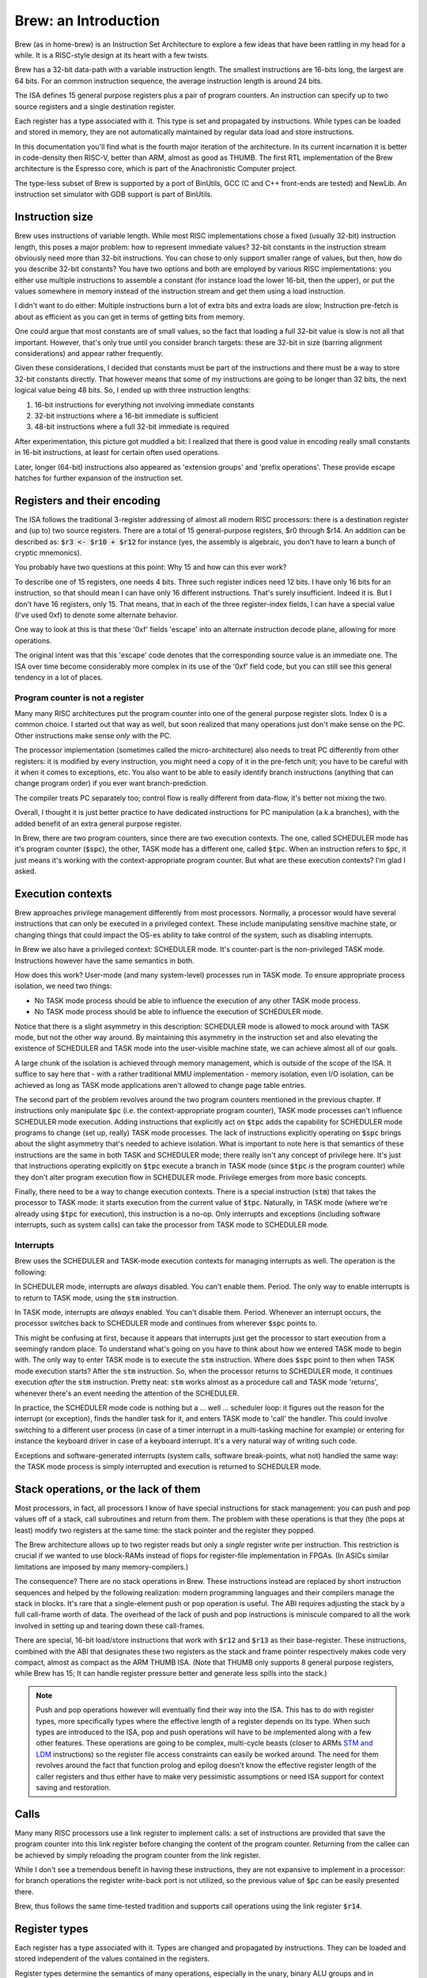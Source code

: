 Brew: an Introduction
=====================

Brew (as in home-brew) is an Instruction Set Architecture to explore a few ideas that have been rattling in my head for a while. It is a RISC-style design at its heart with a few twists.

Brew has a 32-bit data-path with a variable instruction length. The smallest instructions are 16-bits long, the largest are 64 bits. For an common instruction sequence, the average instruction length is around 24 bits.

The ISA defines 15 general purpose registers plus a pair of program counters. An instruction can specify up to two source registers and a single destination register.

Each register has a type associated with it. This type is set and propagated by instructions. While types can be loaded and stored in memory, they are not automatically maintained by regular data load and store instructions.

In this documentation you'll find what is the fourth major iteration of the architecture. In its current incarnation it is better in code-density then RISC-V, better than ARM, almost as good as THUMB. The first RTL implementation of the Brew architecture is the Espresso core, which is part of the Anachronistic Computer project.

The type-less subset of Brew is supported by a port of BinUtils, GCC (C and C++ front-ends are tested) and NewLib. An instruction set simulator with GDB support is part of BinUtils.

Instruction size
----------------

Brew uses instructions of variable length. While most RISC implementations chose a fixed (usually 32-bit) instruction length, this poses a major problem: how to represent immediate values? 32-bit constants in the instruction stream obviously need more than 32-bit instructions. You can chose to only support smaller range of values, but then, how do you describe 32-bit constants? You have two options and both are employed by various RISC implementations: you either use multiple instructions to assemble a constant (for instance load the lower 16-bit, then the upper), or put the values somewhere in memory instead of the instruction stream and get them using a load instruction.

I didn't want to do either: Multiple instructions burn a lot of extra bits and extra loads are slow; Instruction pre-fetch is about as efficient as you can get in terms of getting bits from memory.

One could argue that most constants are of small values, so the fact that loading a full 32-bit value is slow is not all that important. However, that's only true until you consider branch targets: these are 32-bit in size (barring alignment considerations) and appear rather frequently.

Given these considerations, I decided that constants must be part of the instructions and there must be a way to store 32-bit constants directly. That however means that some of my instructions are going to be longer than 32 bits, the next logical value being 48 bits. So, I ended up with three instruction lengths:

1. 16-bit instructions for everything not involving immediate constants
2. 32-bit instructions where a 16-bit immediate is sufficient
3. 48-bit instructions where a full 32-bit immediate is required

After experimentation, this picture got muddled a bit: I realized that there is good value in encoding really small constants in 16-bit instructions, at least for certain often used operations.

Later, longer (64-bit) instructions also appeared as 'extension groups' and 'prefix operations'. These provide escape hatches for further expansion of the instruction set.

Registers and their encoding
----------------------------

The ISA follows the traditional 3-register addressing of almost all modern RISC processors: there is a destination register and (up to) two source registers. There are a total of 15 general-purpose registers, $r0 through $r14. An addition can be described as: :code:`$r3 <- $r10 + $r12` for instance (yes, the assembly is algebraic, you don't have to learn a bunch of cryptic mnemonics).

You probably have two questions at this point: Why 15 and how can this ever work?

To describe one of 15 registers, one needs 4 bits. Three such register indices need 12 bits. I have only 16 bits for an instruction, so that should mean I can have only 16 different instructions. That's surely insufficient. Indeed it is. But I don't have 16 registers, only 15. That means, that in each of the three register-index fields, I can have a special value (I've used 0xf) to denote some alternate behavior.

One way to look at this is that these '0xf' fields 'escape' into an alternate instruction decode plane, allowing for more operations.

The original intent was that this 'escape' code denotes that the corresponding source value is an immediate one. The ISA over time become considerably more complex in its use of the '0xf' field code, but you can still see this general tendency in a lot of places.


Program counter is not a register
~~~~~~~~~~~~~~~~~~~~~~~~~~~~~~~~~

Many many RISC architectures put the program counter into one of the general purpose register slots. Index 0 is a common choice. I started out that way as well, but soon realized that many operations just don't make sense on the PC. Other instructions make sense *only* with the PC.

The processor implementation (sometimes called the micro-architecture) also needs to treat PC differently from other registers: it is modified by every instruction, you might need a copy of it in the pre-fetch unit; you have to be careful with it when it comes to exceptions, etc. You also want to be able to easily identify branch instructions (anything that can change program order) if you ever want branch-prediction.

The compiler treats PC separately too; control flow is really different from data-flow, it's better not mixing the two.

Overall, I thought it is just better practice to have dedicated instructions for PC manipulation (a.k.a branches), with the added benefit of an extra general purpose register.

In Brew, there are two program counters, since there are two execution contexts. The one, called SCHEDULER mode has it's program counter (:code:`$spc`), the other, TASK mode has a different one, called :code:`$tpc`. When an instruction refers to :code:`$pc`, it just means it's working with the context-appropriate program counter. But what are these execution contexts? I'm glad I asked.

Execution contexts
------------------

Brew approaches privilege management differently from most processors. Normally, a processor would have several instructions that can only be executed in a privileged context. These include manipulating sensitive machine state, or changing things that could impact the OS-es ability to take control of the system, such as disabling interrupts.

In Brew we also have a privileged context: SCHEDULER mode. It's counter-part is the non-privileged TASK mode. Instructions however have the same semantics in both.

How does this work? User-mode (and many system-level) processes run in TASK mode. To ensure appropriate process isolation, we need two things:

* No TASK mode process should be able to influence the execution of any other TASK mode process.
* No TASK mode process should be able to influence the execution of SCHEDULER mode.

Notice that there is a slight asymmetry in this description: SCHEDULER mode is allowed to mock around with TASK mode, but not the other way around. By maintaining this asymmetry in the instruction set and also elevating the existence of SCHEDULER and TASK mode into the user-visible machine state, we can achieve almost all of our goals.

A large chunk of the isolation is achieved through memory management, which is outside of the scope of the ISA. It suffice to say here that - with a rather traditional MMU implementation - memory isolation, even I/O isolation, can be achieved as long as TASK mode applications aren't allowed to change page table entries.

The second part of the problem revolves around the two program counters mentioned in the previous chapter. If instructions only manipulate :code:`$pc` (i.e. the context-appropriate program counter), TASK mode processes can't influence SCHEDULER mode execution. Adding instructions that explicitly act on :code:`$tpc` adds the capability for SCHEDULER mode programs to change (set up, really) TASK mode processes. The lack of instructions explicitly operating on :code:`$spc` brings about the slight asymmetry that's needed to achieve isolation. What is important to note here is that semantics of these instructions are the same in both TASK and SCHEDULER mode; there really isn't any concept of privilege here. It's just that instructions operating explicitly on :code:`$tpc` execute a branch in TASK mode (since :code:`$tpc` *is* the program counter) while they don't alter program execution flow in SCHEDULER mode. Privilege emerges from more basic concepts.

Finally, there need to be a way to change execution contexts. There is a special instruction (:code:`stm`) that takes the processor to TASK mode: it starts execution from the current value of :code:`$tpc`. Naturally, in TASK mode (where we're already using :code:`$tpc` for execution), this instruction is a no-op. Only interrupts and exceptions (including software interrupts, such as system calls) can take the processor from TASK mode to SCHEDULER mode.

Interrupts
~~~~~~~~~~

Brew uses the SCHEDULER and TASK-mode execution contexts for managing interrupts as well. The operation is the following:

In SCHEDULER mode, interrupts are *always* disabled. You can't enable them. Period. The only way to enable interrupts is to return to TASK mode, using the :code:`stm` instruction.

In TASK mode, interrupts are *always* enabled. You can't disable them. Period. Whenever an interrupt occurs, the processor switches back to SCHEDULER mode and continues from wherever :code:`$spc` points to.

This might be confusing at first, because it appears that interrupts just get the processor to start execution from a seemingly random place. To understand what's going on you have to think about how we entered TASK mode to begin with. The only way to enter TASK mode is to execute the :code:`stm` instruction. Where does :code:`$spc` point to then when TASK mode execution starts? After the :code:`stm` instruction. So, when the processor returns to SCHEDULER mode, it continues execution *after* the :code:`stm` instruction. Pretty neat: :code:`stm` works almost as a procedure call and TASK mode 'returns', whenever there's an event needing the attention of the SCHEDULER.

In practice, the SCHEDULER mode code is nothing but a ... well ... scheduler loop: it figures out the reason for the interrupt (or exception), finds the handler task for it, and enters TASK mode to 'call' the handler. This could involve switching to a different user process (in case of a timer interrupt in a multi-tasking machine for example) or entering for instance the keyboard driver in case of a keyboard interrupt. It's a very natural way of writing such code.

Exceptions and software-generated interrupts (system calls, software break-points, what not) handled the same way: the TASK mode process is simply interrupted and execution is returned to SCHEDULER mode.


Stack operations, or the lack of them
-------------------------------------

Most processors, in fact, all processors I know of have special instructions for stack management: you can push and pop values off of a stack, call subroutines and return from them. The problem with these operations is that they (the pops at least) modify two registers at the same time: the stack pointer and the register they popped.

The Brew architecture allows up to two register reads but only a *single* register write per instruction. This restriction is crucial if we wanted to use block-RAMs instead of flops for register-file implementation in FPGAs. (In ASICs similar limitations are imposed by many memory-compilers.)

The consequence? There are no stack operations in Brew. These instructions instead are replaced by short instruction sequences and helped by the following realization: modern programming languages and their compilers manage the stack in blocks. It's rare that a single-element push or pop operation is useful. The ABI requires adjusting the stack by a full call-frame worth of data. The overhead of the lack of push and pop instructions is miniscule compared to all the work involved in setting up and tearing down these call-frames.

There are special, 16-bit load/store instructions that work with :code:`$r12` and :code:`$r13` as their base-register. These instructions, combined with the ABI that designates these two registers as the stack and frame pointer respectively makes code very compact, almost as compact as the ARM THUMB ISA. (Note that THUMB only supports 8 general purpose registers, while Brew has 15; It can handle register pressure better and generate less spills into the stack.)

.. note:: Push and pop operations however will eventually find their way into the ISA. This has to do with register types, more specifically types where the effective length of a register depends on its type. When such types are introduced to the ISA, pop and push operations will have to be implemented along with a few other features. These operations are going to be complex, multi-cycle beasts (closer to ARMs `STM and LDM <https://developer.arm.com/documentation/dui0068/b/Writing-ARM-and-Thumb-Assembly-Language/Load-and-store-multiple-register-instructions/ARM-LDM-and-STM-instructions>`_ instructions) so the register file access constraints can easily be worked around. The need for them revolves around the fact that function prolog and epilog doesn't know the effective register length of the caller registers and thus either have to make very pessimistic assumptions or need ISA support for context saving and restoration.

Calls
-----

Many many RISC processors use a link register to implement calls: a set of instructions are provided that save the program counter into this link register before changing the content of the program counter. Returning from the callee can be achieved by simply reloading the program counter from the link register.

While I don't see a tremendous benefit in having these instructions, they are not expansive to implement in a processor: for branch operations the register write-back port is not utilized, so the previous value of :code:`$pc` can be easily presented there.

Brew, thus follows the same time-tested tradition and supports call operations using the link register :code:`$r14`.

Register types
--------------

Each register has a type associated with it. Types are changed and propagated by instructions. They can be loaded and stored independent of the values contained in the registers.

Register types determine the semantics of many operations, especially in the unary, binary ALU groups and in conditional branches. For instance, the operation: :code:`$r0 <- $r1 + $r2` might mean an integer addition if the types associated with :code:`$r1` and :code:`$r2` are integer, or a floating point addition if the types are set as such. When the result is written into :code:`$r0` the type of it is also set accordingly.

.. note::

    Almost all processors have a similar concept for floating-point (and vector) registers: they have their own type, except this type is fixed. Brew in a way makes this partitioning of the register file more flexible, something that can be adapted to the needs of the application at hand.

Type management is probably the most complex and most controversial part of the ISA.

The dynamic typing of registers gives great flexibility ot the ISA and allows future growth and extensibility. There is however overhead associated with managing register types as register types need to be maintained.

**There are several problems to contend with on the architecture level**:

Complexity comes in the form of function calls: a new vulnerability (or just a source of bugs) opens up when functions are called with incorrect or unexpected register types assigned to the registers holding function parameters. Functions need a way to quickly check against type-expectations.

Another complexity arises when dealing with callee-saved registers: these are registers that the caller assumes to retain their values through a function-invocation. In a type-aware ISA, not only the register values, but their type needs to be retained. The callee cannot make any assumptions about the type of the register, so, if the register is to be reused in the callee, it must:

#. Save the original register value in the function prolog
#. Save the original register type in the function prolog
#. Change the register type to the desired one in the function body
#. Restore the original register type in the function epilog
#. Restore the original register value in the function prolog

Special bulk type load and store operations are provided to deal with these extra complexities in an efficient manner; still the overhead is non-zero.

Lastly - though it doesn't apply for the current Brew ISA - there could be register types that impact the effective size of a register. Think about how vector operations, especially a scalable vector extension, would be implemented! Suddenly, if a register is of 'vector of 4 32-bit integer' type, it's effective length is 128 bits. However, if it's just an 'integer', it's a mere 32 bits long. The callee now faced with the problem of not only not knowing the type of the register to be saved, but it's size either. Conservative assumptions (all registers are as large as they can possibly be) results in a lot of extra memory operations that are mostly unnecessary. Type-dependent function prologs and epilogs - if implemented in SW - are slow and convoluted. Lastly, the stack space required to store the registers during function prolog is not known at compile time, which means that stack-offsets cannot be statically computed. All this results in a need for complex context saving and restoring instructions. (Similar problems exist in all context switching use-cases, including when TASK-mode contexts are swapped by the SCHEDULER.)

**Implementation of all these instructions adds complexity of course but a micro-architecture needs to deal with another unique challenge**:

Instruction decode becomes complex. Before an instruction can be dispatched to an execution unit, it's operand types need to be determined. These types might depend on in-flight instructions, generating new scheduling hazards. However, for most instructions (type load/stores are an obvious exception) the result type can be trivially determined in a single cycle, during instruction issue. Thus, while there's more implementation complexity for sure, no true performance penalty is involved.

**The compiler for such an architecture needs some special behavior**:

Since there is overhead associated with changing the type of the register, optimal code-generation requires the compiler to group variables of the same type into the same set of registers in the register allocator. This type-awareness in the register allocator is something I'm still exploring: the current toolchain thus doesn't support types


Type-less variant
-----------------

Due to all the complexities listed above, I made sure that a type-less variant of the ISA is possible: in this case, all registers are assumed to have the type of INT32 and type-change instructions have no effect.

It is important to note though that code compiled for the type-less variant is not inter-operable with code for a typed subset, at least not at the moment: function prologs and epilogs are not type-aware. This can later be mitigated by special calling conventions for non-type-aware functions, but that feature is not implemented yet in the toolchain.

More documentation
------------------

The full documentation for Brew is checked in into this repository, but can be viewed `here <http://htmlpreview.github.io/?https://github.com/andrastantos/brew/blob/main/docs/html/index.html>`_ as well.
